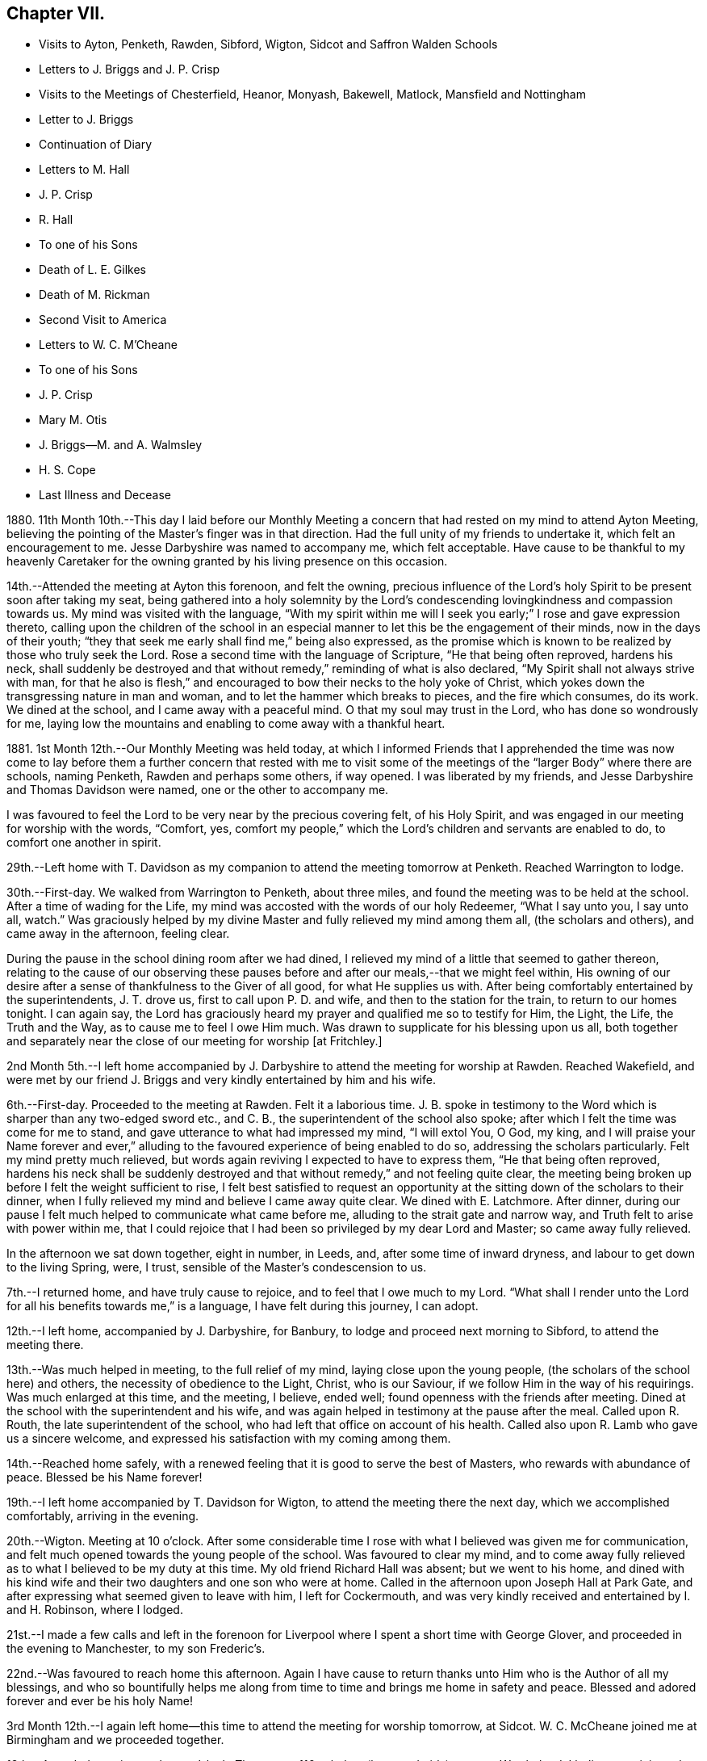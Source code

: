 == Chapter VII.

[.chapter-synopsis]
* Visits to Ayton, Penketh, Rawden, Sibford, Wigton, Sidcot and Saffron Walden Schools
* Letters to J. Briggs and J. P. Crisp
* Visits to the Meetings of Chesterfield, Heanor, Monyash, Bakewell, Matlock, Mansfield and Nottingham
* Letter to J. Briggs
* Continuation of Diary
* Letters to M. Hall
* J. P. Crisp
* R. Hall
* To one of his Sons
* Death of L. E. Gilkes
* Death of M. Rickman
* Second Visit to America
* Letters to W. C. M`'Cheane
* To one of his Sons
* J. P. Crisp
* Mary M+++.+++ Otis
* J. Briggs--M. and A. Walmsley
* H. S. Cope
* Last Illness and Decease

1880+++.+++ 11th Month 10th.--This day I laid before our Monthly Meeting
a concern that had rested on my mind to attend Ayton Meeting,
believing the pointing of the Master`'s finger was in that direction.
Had the full unity of my friends to undertake it, which felt an encouragement to me.
Jesse Darbyshire was named to accompany me, which felt acceptable.
Have cause to be thankful to my heavenly Caretaker for the
owning granted by his living presence on this occasion.

14th.--Attended the meeting at Ayton this forenoon, and felt the owning,
precious influence of the Lord`'s holy Spirit to be present soon after taking my seat,
being gathered into a holy solemnity by the Lord`'s condescending
lovingkindness and compassion towards us.
My mind was visited with the language,
"`With my spirit within me will I seek you early;`" I rose and gave expression thereto,
calling upon the children of the school in an especial
manner to let this be the engagement of their minds,
now in the days of their youth;
"`they that seek me early shall find me,`" being also expressed,
as the promise which is known to be realized by those who truly seek the Lord.
Rose a second time with the language of Scripture, "`He that being often reproved,
hardens his neck,
shall suddenly be destroyed and that without remedy,`" reminding of what is also declared,
"`My Spirit shall not always strive with man,
for that he also is flesh,`" and encouraged to bow their necks to the holy yoke of Christ,
which yokes down the transgressing nature in man and woman,
and to let the hammer which breaks to pieces, and the fire which consumes, do its work.
We dined at the school, and I came away with a peaceful mind.
O that my soul may trust in the Lord, who has done so wondrously for me,
laying low the mountains and enabling to come away with a thankful heart.

1881+++.+++ 1st Month 12th.--Our Monthly Meeting was held today,
at which I informed Friends that I apprehended the time was now come to
lay before them a further concern that rested with me to visit some of
the meetings of the "`larger Body`" where there are schools,
naming Penketh, Rawden and perhaps some others, if way opened.
I was liberated by my friends, and Jesse Darbyshire and Thomas Davidson were named,
one or the other to accompany me.

I was favoured to feel the Lord to be very near by the precious covering felt,
of his Holy Spirit, and was engaged in our meeting for worship with the words, "`Comfort,
yes, comfort my people,`" which the Lord`'s children and servants are enabled to do,
to comfort one another in spirit.

29th.--Left home with T. Davidson as my companion
to attend the meeting tomorrow at Penketh.
Reached Warrington to lodge.

30th.--First-day.
We walked from Warrington to Penketh, about three miles,
and found the meeting was to be held at the school.
After a time of wading for the Life,
my mind was accosted with the words of our holy Redeemer, "`What I say unto you,
I say unto all, watch.`"
Was graciously helped by my divine Master and fully relieved my mind among them all,
(the scholars and others), and came away in the afternoon, feeling clear.

During the pause in the school dining room after we had dined,
I relieved my mind of a little that seemed to gather thereon,
relating to the cause of our observing these pauses
before and after our meals,--that we might feel within,
His owning of our desire after a sense of thankfulness to the Giver of all good,
for what He supplies us with.
After being comfortably entertained by the superintendents, J. T. drove us,
first to call upon P. D. and wife, and then to the station for the train,
to return to our homes tonight.
I can again say,
the Lord has graciously heard my prayer and qualified me so to testify for Him,
the Light, the Life, the Truth and the Way, as to cause me to feel I owe Him much.
Was drawn to supplicate for his blessing upon us all,
both together and separately near the close of our meeting for worship +++[+++at Fritchley.]

2nd Month 5th.--I left home accompanied by J. Darbyshire
to attend the meeting for worship at Rawden.
Reached Wakefield,
and were met by our friend J. Briggs and very kindly entertained by him and his wife.

6th.--First-day.
Proceeded to the meeting at Rawden.
Felt it a laborious time.
J+++.+++ B. spoke in testimony to the Word which is sharper than any two-edged sword etc.,
and C. B., the superintendent of the school also spoke;
after which I felt the time was come for me to stand,
and gave utterance to what had impressed my mind, "`I will extol You, O God, my king,
and I will praise your Name forever and ever,`" alluding
to the favoured experience of being enabled to do so,
addressing the scholars particularly.
Felt my mind pretty much relieved,
but words again reviving I expected to have to express them,
"`He that being often reproved,
hardens his neck shall be suddenly destroyed and
that without remedy,`" and not feeling quite clear,
the meeting being broken up before I felt the weight sufficient to rise,
I felt best satisfied to request an opportunity at
the sitting down of the scholars to their dinner,
when I fully relieved my mind and believe I came away quite clear.
We dined with E. Latchmore.
After dinner, during our pause I felt much helped to communicate what came before me,
alluding to the strait gate and narrow way, and Truth felt to arise with power within me,
that I could rejoice that I had been so privileged by my dear Lord and Master;
so came away fully relieved.

In the afternoon we sat down together, eight in number, in Leeds, and,
after some time of inward dryness, and labour to get down to the living Spring, were,
I trust, sensible of the Master`'s condescension to us.

7th.--I returned home, and have truly cause to rejoice,
and to feel that I owe much to my Lord.
"`What shall I render unto the Lord for all his benefits towards me,`" is a language,
I have felt during this journey, I can adopt.

12th.--I left home, accompanied by J. Darbyshire, for Banbury,
to lodge and proceed next morning to Sibford, to attend the meeting there.

13th.--Was much helped in meeting, to the full relief of my mind,
laying close upon the young people, (the scholars of the school here) and others,
the necessity of obedience to the Light, Christ, who is our Saviour,
if we follow Him in the way of his requirings.
Was much enlarged at this time, and the meeting, I believe, ended well;
found openness with the friends after meeting.
Dined at the school with the superintendent and his wife,
and was again helped in testimony at the pause after the meal.
Called upon R. Routh, the late superintendent of the school,
who had left that office on account of his health.
Called also upon R. Lamb who gave us a sincere welcome,
and expressed his satisfaction with my coming among them.

14th.--Reached home safely,
with a renewed feeling that it is good to serve the best of Masters,
who rewards with abundance of peace.
Blessed be his Name forever!

19th.--I left home accompanied by T. Davidson for Wigton,
to attend the meeting there the next day, which we accomplished comfortably,
arriving in the evening.

20th.--Wigton.
Meeting at 10 o`'clock.
After some considerable time I rose with what I believed was given me for communication,
and felt much opened towards the young people of the school.
Was favoured to clear my mind,
and to come away fully relieved as to what I believed to be my duty at this time.
My old friend Richard Hall was absent; but we went to his home,
and dined with his kind wife and their two daughters and one son who were at home.
Called in the afternoon upon Joseph Hall at Park Gate,
and after expressing what seemed given to leave with him, I left for Cockermouth,
and was very kindly received and entertained by I. and H. Robinson, where I lodged.

21st.--I made a few calls and left in the forenoon for Liverpool
where I spent a short time with George Glover,
and proceeded in the evening to Manchester, to my son Frederic`'s.

22nd.--Was favoured to reach home this afternoon.
Again I have cause to return thanks unto Him who is the Author of all my blessings,
and who so bountifully helps me along from time to
time and brings me home in safety and peace.
Blessed and adored forever and ever be his holy Name!

3rd Month 12th.--I again left home--this time to attend the meeting for worship tomorrow,
at Sidcot.
W+++.+++ C. McCheane joined me at Birmingham and we proceeded together.

13th.--Attended meeting at eleven o`'clock.
There were 116 scholars (boys and girls) present.
Was helped, I believe to minister that which afforded relief to my mind, and,
after dining at the school,
came away in the afternoon and reached King`'s Heath at night.

14th.--Arrived at home, thankful, I trust, for the repeated lovingkindness of Him,
whom to serve is joy and peace.

19th.--Accompanied by my son-in-law George Smith, I left home for Saffron Walden, where,
in their meeting next day,
strength and ability were renewed to testify for the Truth to the relief of my mind.
Met with an open reception from some here; we dined at the school.
My visits to the public schools here concluded.

20th.--I proceeded to London for the Continent on business.

30th.--Leaving Osnabruck this forenoon I can again lift up my Ebenezer and say,
"`Hitherto the Lord has helped me.`"
It is good to trust in my Lord and Saviour, who is the helper of his children.

31st.--While pursuing my business, the words arose in my mind with understanding,
Verily there is a God in the earth.
Surely He answers prayer, and is with the sons of men, I can say, condescending to them.

4th Month 1st--Bless the Lord O my soul, and forever put your trust in Him,
for He does wonderfully for you.
He makes a way through the darkness.

[.embedded-content-document.letter]
--

[.letter-heading]
To James Briggs.

[.signed-section-context-open]
Fritchley, 28th of 5th Month, 1881.

[.salutation]
My Dear Friend,

It did my heart good, I think I may say, to read your letter lately received,
and I felt a response arise within me, but have been from home for a short time;
and now I feel unwilling not to send you a little contribution,
such as my heart dictates, and I trust that living Principle in the heart,
which visits there in all of us,
and brings forth something like the raising up from the dead,
in those that cherish and follow its dictates.
O! my dear brother, this is what is needed--can we not say, in all of us?
the more frequent raising into the newness and freshness of Life,
that we may answer the end for which we have been created.
That which is raised is not to die of itself, but the Life which quickens is there,
and we do well, each one of us, when we feel it not, to be passive,
lie still and wait for the fresh putting forth--which does come, which ever has come,
and ever will come to such as wait for it;
and it is a favour indeed to know that our dependence is solely upon Him,
who is everywhere, though we know it not,
nor at all times can feel that He is present with us.

Well, dear friend, it is encouraging to know how you have felt lately.
Put on strength, I would say, in the Name of the Lord.
You know not how much, if you are faithful to the fresh discoveries of Truth,
you may have to do for Him, as his instrument, in the hearts to be gathered;
we have to watch and mind the openings, and if these be to tread upon fresh ground,
let us not in any wise turn therefrom,
while obeying the injunction to take your shoes from off your feet,
not standing in your own will in anything which takes from,
or lessens the dignity of true holiness,
or of Him whose commands are all of them to be obeyed
to the acknowledging of the Truth everywhere,
and in all, through obedience to the Word in ourselves.
Perhaps I may now conclude;--my pen has moved quickly
under a precious feeling which has prompted,
and I believe I can truly say, led the way.
With much love and in a feeling of good unity with you,

[.signed-section-closing]
I remain your friend,

[.signed-section-signature]
John G. Sargent.

--

[.embedded-content-document.letter]
--

[.letter-heading]
To Jane P. Crisp.

[.signed-section-context-open]
Fritchley, 4th of 6th Month, 1881.

[.salutation]
My Dear Friend,

In a little drawing, I believe, of that love which springs from the Fountain of love,
I put pen to paper to say as much,
as that I do desire your encouragement in the way that is cast up before you.
I want to tell you how it will encourage our hearts
to know you are strengthened in your inner man,
to hold up the standard which it does seem is given you in your solitary place (comparatively),
and that you can testify where you are,
that blessed are those that sow beside all waters.
May this be your case, rightly allotted you,
even in your quiet habitation where the altar may be raised to the glory of God,
and where He may be exalted, and some be raised up, to proclaim his everlasting praise.

I do not want to urge you to anything that the Lord does not call for,
or command by his blessing;
and has not his blessing rested upon some of his
children and called and chosen ones there?
Has He not exalted the horn, and caused the oil to flow,
and a song of praise to arise from the heart?
Did we not feel his goodness, not as the morning dew only,
but as established and never to pass away! though there may be seasons,
and there are such when He so orders, when his goodness seems hid from us;
but He endures and his Name is a strong tower, whereinto the righteous runs and is safe.

It feels to me that in whatever position we may be, in the Divine will,
while bearing testimony for Him in submission to his will,
that we are to stand ready to his call, to go forth when He calls,
hearkening unto the voice of his Word; and in looking at your position,
I cannot see you any more restrained,
when his living Word sounds within you or you hear the command to go forth where you are,
than hitherto, more than this, that you would feel after it,
rather than as a matter of course thing show yourself among those who differ from you;
but you know in whom you have believed, and may your mountain stand strong.
With our united dear love, in that which draws the living closer and closer together,

[.signed-section-closing]
I remain your affectionate friend,

[.signed-section-signature]
J+++.+++ G. S.

--

In pursuance of the draft of love I felt constraining me,
I laid before our Monthly Meeting, held at Belper, on the 8th of Sixth Month,
a feeling of duty to attend the meetings comprising Chesterfield
Monthly Meeting of the "`larger body,`" and,
on the 12th of this month attended (accompanied by my dear wife who was
liberated by the Monthly Meeting to go with me) Matlock meeting,
which felt to be an exercising time,
but one that proved afterwards to be instructive to myself.
I was helped to deliver that which I believed was given me to speak among them,
and in this respect felt peaceful and relieved.

6th Month 19th.--Accompanied by my dear wife I attended Heanor meeting,
where help was renewedly extended to hand forth what felt
to be the counsel of my gracious Helper and Putter-forth.

26th.--We attended Chesterfield meeting and I had a very open time among them.

7th Month 3rd.--We attended the meetings at Monyash and Bakewell.
Both felt relieving meetings,
though the first was attended with what felt hard to nature
to have to do,--to keep our seats while one kneeled,
whom we could not own as a Friend; felt peaceful in so doing.

10th.--Went with my dear wife to Mansfield, and attended the morning meeting there.
Went in heaviness,
but returned with rejoicing that I had been enabled
to deliver what felt to arise for them.
I believed it to be an arousing testimony and call to them,
that they might not be living in a profession merely, nor only saying "`Lord,
Lord,`" but that they might come to Him truly;
a comparison therewith having arisen in my mind,
as that of attending a meeting once or twice on a First-day,
and once in the middle of the week,
without being at other times subject to the power of Truth, in thought, word, and deed,
though I believe not so expressed as to every word.
Reached home in the afternoon.

At our own meeting in the evening we were favoured
together with the ownings of Israel`'s Shepherd.
Felt helped to encourage to that which comforts the soul and rejoices the heart of man,
with the language also, "`Comfort, yes, comfort my people;`" demonstrating that,
to comfort one another,
it must be with the comfort with which we are ourselves
comforted,--that we must know this comforting within,
which springs from obedience in the Life,
to be enabled to comfort the Lord`'s children or people.

17th.--We attended the meeting at Nottingham, and I was helped therein,
so that I was again enabled to set my seal to the truth that the
Lord helps those that have no ability of their own to do anything
whereby his Name is extolled in them or by them;
but blessed be his power, which is enough for all occasions.
It feels to me I have proved this,
and the desire is raised in me that I may not forget
his benefits which are so often extended to me,
a little one, entirely dependent upon the Lord.
We were favoured to reach our home peacefully in the evening,
and now concluded such engagements as I apprehended, were,
in the drawings of Gospel love, laid upon me.

19th.--I left home on my Continental journey.

24th.--First-day.
Lille.
Sat down for worship in my bedroom at the hotel here.
Instruction has, today, been sealed upon my mind in the Life.
Shewen`'s Meditations, of which I read a little this morning, were productive of good,
and strengthening to me, confirming in the Truth,
in some things referred to in the part "`Concerning Christian Worship,`" also,
in that "`On Thoughts and Imaginations.`"

8th Month 4th.--Returned home, feeling thankful I trust,
for my heavenly Father`'s care over me as one of his poor little ones,
needing his watchful care: with Him surely we are rich, every one of us.

[.embedded-content-document.letter]
--

[.letter-heading]
To James Briggs.

[.signed-section-context-open]
Fritchley, 12th of 8th Month, 1881.

[.salutation]
My Dear Friend,

Your letter brought us into fresh sympathy with you; but tribulation, we are to believe,
works patience; patience, experience; and experience, hope.
Is not this a soother in difficulties?
But I look upon what has happened to you as all one
with what the saints (may I not say) have to suffer,
and I have believed this very thing, the effect of your testimony,
or the testimony given you to bear that day,
is calculated further to show you the fallacy in believing (for any who
do so believe) that these workers will come into the true patience,
and work His works only;
but something of their own (if they be workers for
Him at all) they will mix up therewith.

We had to believe,
and to find that they would not receive our testimony before we came out from them;
and they will not receive yours.
Is it not like beating the air to contend with them?
then perhaps the present will suffice to show you where you are, and where they are,
and that there is a distinct line between you.
One thing I will in freedom tell you.
It does not seem to me that a meeting for worship is the place to answer again.
But if the Master gives us anything for the people, to lay it down and leave it there,
though I am quite willing to acknowledge this may sometimes seem hard to do:
the words have sometimes been with me "`Let the potsherds
strive with the potsherds of the earth.`"
I hope you may now be able to leave them with a peaceful mind.
I have been from home lately, but was back before our Monthly Meeting.
We may acknowledge to help received, the favour among many favours continued,
of being owned together by Him, whom to know, and in whom to believe, is Life eternal.

[.signed-section-closing]
I remain your friend affectionately,

[.signed-section-signature]
John G. Sargent.

--

23rd.--In the evening, during our sitting together,
I felt constrained to break the silence by giving utterance to the words,
"`Make straight paths to your feet,`" saying,
how can this be better done than by the prayer being raised,
"`Lead me in a plain path because of my enemies;`" with some addition.

24th.--Opened for our reading after breakfast at the 26th and 27th Psalms, which I read,
the words quoted last evening, "`Lead me in a plain path`" etc.,
coming thus again before us.
Is there not cause to admire, and for thankfulness, for "`line upon line,
precept upon precept,
here a little and there a little`" being brought before us in merciful condescension,
for our help and encouragement on our way?

28th.--This day have been much favoured in both meetings,
after having felt silence my place in a few of our late meetings.
Is Israel a wandering sheep?
are the words which opened upon my mind in our forenoon meeting,
the view being given me of a wandering from the valley to the barren mountain, where,
finding no pasture, there is self-feeding and self-exaltation,
having departed from the green pastures of Life; such, finding they lack something,
set about to feed themselves with what the nature of man finds,
and so they become exalted therein,
the enemy transforming himself into the appearance of an angel of Light,
and thus deceiving them,
their minds being filled with that which is of the chaff-like
nature of the natural man and not the spiritual food.

In the evening, under a solemn feeling of the covering of good,
was constrained to bend the knee,
and to supplicate for all the children and people of God,
that they might be drawn nearer and nearer to our heavenly Father,
not from any merits of our own, for we have none,
but through and by our Lord and Saviour, Jesus Christ.

10th Month 9th.--This morning in meeting, the opening on my mind was instructive,
"`Whom the Lord loves, He chastens,
and scourges every son whom He receives;`" "`his rod and his staff they comfort me.`"
In all his afflictive dispensations can we say this, with one of old,
his rod which chastens, and his staff which upholds in affliction and distress;
and further, it was opened to my understanding, and also expressed, "`I have been young,
but now am old, yet have I not seen the righteous forsaken,
nor his seed begging bread`"--how true this is! "`A
good tree cannot bring forth evil fruit,
nor a corrupt tree,
good fruit;`" so the seed of the righteous brings forth that which is righteous,
(spiritually, not merely or always in an outward or natural sense,
as conveyed to my mind) this signifying the begotten of the Lord in the seed
or through the seed sown by Him in the heart,--children raised up unto the Lord,
even by those to whom the glad tidings are committed and
by whom promulgated,--spiritual children begotten unto God,
through Christ Jesus our Lord.
Not all was expressed, but the substance in part or in the whole conveyed.

10th.--Our friend L. E. Gilkes continues very ill,
and the doctor gives no expectation of her recovery; she seems to be in a very quiet,
comfortable state of mind.

On the 12th of this month was held our Monthly Meeting,
and the following day our General Meeting; both of them, I feel I can say,
were favoured seasons,
and help was vouchsafed to testify to the goodness and mercy of God towards us.
In the Monthly Meeting I felt constrained to supplicate for us all,
those present and absent,
and in an especial manner for our friend in her afflicted state of body,
that she and we might be enabled to say, "`Your will be done,`" on her account.
We had a good attendance on both days.
Several communications in the ministry went forth,
I trust to the help and encouragement of those assembled.
I felt much helped in the power of Truth to minister, and my prayer was,
I fully believed, answered, that I might be so favoured,
and if according to the Divine will,
that I might be instrumental to the help of some in handing forth what He,
the Head of the Church, might see fitting for this end.

[.embedded-content-document.letter]
--

[.letter-heading]
To Mary Hall.

[.signed-section-context-open]
Fritchley, 19th of 10th Month, 1881.

[.salutation]
My Dear Friend,

The information received this morning of the departure
of one whom I have loved and honoured in the Truth,
was affecting to me and my wife,
and we do closely sympathize with you and those nearly allied, in your loss;
but we do believe the change is his everlasting gain;
inasmuch as there is no more alloy to those who die in the Lord, no more pain,
but all is joy; tribulation has ceased to such,
and the blessed promises so full and complete, to such as walk in the Spirit,
are realized.
O! this is a blessed state, and worth striving for, while time is allotted to us here,
and this is the only time we have!
I have felt the importance of this much of late;
and did not expect my dear friend and brother would have been called away first,
but the time is wisely hid from us, therefore the language is more imperative upon us,
"`You also be ready.`"
My thoughts have been much on what is appointed to take place tomorrow;
and I have endeavoured to know what would be best for me to do
as to undertaking the journey to be with you on the solemn occasion.
I am not feeling well, and have concluded not to undertake it,
but though absent outwardly,
I trust there will be that nearness in spirit which distance cannot separate.

With dear love to you and yours, I am

[.signed-section-closing]
Your affectionate friend,

[.signed-section-signature]
J+++.+++ G. Sargent.

--

[.embedded-content-document.letter]
--

[.letter-heading]
To J. P. C.

[.signed-section-context-open]
Fritchley, 29th of 10th Month, 1881.

[.salutation]
My Dear Friend,

We have had a letter from +++_______+++,
so that the way is opened by himself for communication, which will have attention.
I trust not to be behind-hand, should it feel to devolve upon me to write,
or should the way present for it by the drawings of Christian love.
It may be I lack stirring up sometimes.
Those that are made use of in the Master`'s hand to communicate of that which is good,
are favoured, but our favours are forgotten sometimes; are they not?
this I write in allusion to what may be my own case.
It does feel as if there is a precious work going forward in the Divine will;
and that we may each one live to His honour and praise in the earth,
has to be renewedly the desire of our hearts.
But what havoc the tempter of mankind does make if
we follow the inclinations of our own hearts,
The young and inexperienced in the Lord`'s ways have to know this;
and many times before they have learned true Wisdom, these,
(and older ones too) have to be deeply humbled,
as a necessary part of their education in our blessed Master`'s school.

[.signed-section-closing]
I remain affectionately, your friend,

[.signed-section-signature]
J+++.+++ G. Sargent.

--

11th Month 15th.--I left home +++[+++on business]
for France and Belgium, and perhaps Germany,
but the latter depending partly upon my strength or state of health.

20th.--Gand.
Feeling very weakly in body.
The language seemed to be extended to me, "`You shall spread forth your sails again.`"
This seemed to hold out to me the expectation, that He who has been my Helper,
will be pleased to renew my bodily powers and will enable
yet to praise Him again in the way of his service;
at the same time, it has felt to me, I could utter the prayer, Do with me what You will;
not my will, but yours be done.

Spent the day (First-day) quietly, in my room chiefly, at the hotel,
and have much to be truly thankful for.
Had my sitting for waiting upon the Lord, and, I trust,
was enabled to worship Him in spirit and in truth.
I dined yesterday with one of my customers, and his wife and two of his family:
opportunity was given to explain the ground or reason of
Friends`' deviating from the world`'s ways and customs,
in what is so peculiar and strange to those, who, are either not called,
or are disobedient to the measure of grace bestowed
for their help and deliverance from all that is evil.
My explanations were well received and we parted very friendly.

12th Month 2nd.--I returned home, thankful, I trust really so, for the favour.
I may say, "`I was brought low,
and He helped me,`" and the language was heard in my inward ear,
"`You shall again tune your harp to my praise.`"
How precious it is to feel the divine regard extended at any time,
and how comforting in our low seasons!
Through favour I am enabled to trust in my Beloved,
and to look with joy to a glorious inheritance when it shall
please my Maker to take me away from this earth,
to leave the fleshly tabernacle behind,
to glorify Him in that body which it shall please Him to give me, yes,
to sing everlasting praises to his Name, who has done so much for me.

[.embedded-content-document.letter]
--

[.letter-heading]
To Rachel Hall.

[.signed-section-context-open]
Fritchley, 21st of 12th Month, 1881.

[.salutation]
My Dear Friend,

A few lines perhaps should have been penned sooner,
acknowledging the receipt of yours giving an account of your dear
father`'s illness and dismissal from his earthly tenement.
Well, it does feel cause for gratitude to have a sense
of the goodness and mercy of God in Christ Jesus,
the gathering home from worldly cares, or troubles of any kind,
with which we are compassed;
and I can rejoice in the belief that this is his
(the dear departed one`'s) blessed experience;
and does not the reality make us also look forward
to the glorious entering upon such a change,
through the same unmerited mercy?
(all of free grace, all undeserved), if so be we are each one striving,
through redeeming love,
to fulfill our allotted portion of duty to so beneficent a Creator,
by hearkening to the voice of his Word within us, and being faithful thereto.

This, your dear father, I can fully believe, was concerned to do,
and I felt him very near to my spirit in the best sense;
though some difference as to our outward walk (I mean as to the Society
we were brought up in) led to our being more separated perhaps,
than we should otherwise have been,
but the dear Master looks for faithfulness to his leadings and requirements,
and dedication to Him in all He requires, so that we have to have a care not to rest in,
or be absorbed in a looking out and enquiry of "`What shall this man do?`"
but mind our own business, and do, and finish, the work He gives each one to do;
then are we truly blessed in Him, and the blessing from Him will be ours forevermore.
So trust, my dear friend, in Him; do what He requires of you, and gives you to do,
and you will be blessed, yes,
every one is blessed that fears the Lord and watches in his fear.
Let each one press after the attainment of that crown which is at the end of the race,
by doing faithfully, while we can do it, that which our Lord and Master gives us to do.
I trust your dear mother bears up under her loss, and that you too, all of the family,
will prove that the taking away of an earthly parent will
increase your confiding trust in our Heavenly One.
With dear love, I now conclude, and remain a sincere friend to you and yours,

[.signed-section-signature]
John G. Sargent.

--

[.embedded-content-document.letter]
--

[.letter-heading]
To One of His Sons.

[.signed-section-context-open]
Fritchley, 22nd of 12th Month, 1881.

[.salutation]
My Dear +++_______+++,

I often feel languid; perhaps later you may have an improved account; while nevertheless,
I feel how uncertain all is here,--a little longer and we are some of us gathered here;
and it is one of the greatest of favours to feel
a confiding hope and trust for the future,
the change that is to come.
O! this is worth living for, if anything is so.
And to know a being guided by the pillar of a cloud by day
and of fire by night (the sure Guide) is necessary for us,
if we would live godly and righteously, in Christ Jesus our only Saviour,
for we cannot save ourselves only by Him, minding his holy law in our hearts,
that which condemns for evil (in a thought even);
and gives peace when we obey its righteous dictates, saying, in effect,
"`This is the way, walk in it.`"

I want you, my dear son, to set your foot on solid ground;
this ground of obedience to Truth in the heart;
without we do so we are not living to God, but to and for ourselves,
which comes short of the blessed inheritance, which stands in the holy will of God,
our great and good and merciful, as well as compassionate Redeemer,--ours,
if we are redeemed from evil, the evil of the world.
All that is not according to his will is evil,
therefore the need to know his will and do it.
Do my dear +++_______+++, turn your thoughts and your eyes to the holy land,
that which is higher than all sublunary things, higher in the very best sense;
in comparison of which, earthly things, earthly--mindedness,
is grovelling in things of nought.

You may see I want to draw your thoughts from earth to heaven,
the true resting place of the righteous,
but not of the unrighteous or those who do not think upon God;
"`God is not in all their thoughts.`"
This my dear +++_______+++, is a forlorn condition to be in for any, whomsoever and wheresoever.
But I do trust better things of you than this,
and that you do sometimes yield your thoughts to heavenly impressions.
Do you look into Shewen`'s Meditations, that I gave you?
there is real, substantial good shown and pointed out to the reader, therein.
All may not be understood at once, but good is there,
and I hope you will open it sometimes and read.
I carried it in my pocket when I was a young man,
and riding or walking to or from my business when living in Paris,
and it was blessed to me.

Do likewise, and may the God of all comfort, who comforted my inner man,
open to your understanding some of the heavenly treasures, and comfort you also.
Your reading this valuable little book in small portions at a time,
need not hinder your reading regularly your Bible.
This do regularly, even ever so little at a time, for there is a blessing in it;
and God accepts our works, if we are devoted to that which is right, even His will.
We may not derive sensible benefit, or instruction even, each time,
but the blessing is in it, if heart and mind is given up to the Lord.
The Scriptures teach us to be humble, and whatsoever we do,
to do all to the glory of God; if this be the case,
how much may be seen that proceeds from the human heart when not seeking his glory,
which is contrariwise, against the glory of Him who has a right to demand of us our time,
that it should not be spent in vanity;
this life is vain unless we choose God for our portion here below.

[.signed-section-closing]
With dear love, your affectionate father,

[.signed-section-signature]
J+++.+++ G. Sargent.

--

22nd.--Feeling low in body as to the strength of the natural man,
but the Lord`'s mercies and the over-shadowing wing of divine love is extended over me,
so I have indeed cause to rejoice and bless and praise
that Power which is over every other power,
and does all things well.

My aunt Jane Sargent this day attains her 93rd year.
Have felt helped in sitting by her side, to speak of His goodness and mercy,
and to express what opened to my understanding,--that it
is best not to limit time to ourselves because of age,
inasmuch as the Lord can take away, or lengthen life, to the aged as well as the younger,
and that we may leave all in his hands who does well.
In thus leaving events unknown to ourselves, with Him, we give Him his due,
to order for us, and so we acknowledge Him in this his prerogative for life or death,
as it shall please Him.

25th.--This morning at about twenty minutes to nine o`'clock
our dear friend Louisa E. Gilkes departed this life.
She passed quietly away after a long, gradual weakening of the poor body,
in the 67th year of her age.

On the 29th her remains were interred at Bakewell after a solemn,
owning time in our meeting, where the remains were taken in.
We were preciously favoured with the owning presence of Him,
who has promised "`where two or three are gathered in my Name,
there am I in the midst of them;`" this was in great condescension verified,
and I had to testify thereto,
giving expression that it had been felt that the
gathering arm of Israel`'s Shepherd was round about.
O! what a sweet evidence to me it felt that the Lord had accepted her,
and that her spirit was with the glorified ones;
a token also that He will receive us when our time comes to quit these mortal tabernacles.
What condescending love so to manifest Himself to us,--our
ever-living Lord and Saviour and blessed Redeemer!
A large company, for a country meeting, were assembled,
and several testimonies were borne in meeting.
At the grave I felt constrained to say, "`O death, where is your sting?
O grave, where is your victory?`"
the victory is gained through our Lord and Saviour, Jesus Christ.
There was no other utterance at the grave;
and the remains were lowered into their final resting-place.
Soon after, the company dispersed.

1882+++.+++ 1st Month 4th.--At our meeting today,
it felt required of me to give expression to what, at the latter part of our sitting,
arose in my mind, namely, the thermometer tells of heat,
but it does not communicate or give it,--a very just
comparison with the merely nominal professor,
who can speak of that which has been, is, and may be,
but "`the Lord on high is mightier than the noise
of many waters,`" encouraging to trust in Him,
and that He will give you the desire of your heart.
Dear M. Rickman was with us and stood pretty directly after, in testimony,
as I understood in unison therewith.

2nd Month 14th.--This morning,
our beloved friend Matilda Rickman departed this life after a short illness,
having been confined to bed only three days; her end was peace,
and a comfortable remembrance of her is left behind.

The interment took place at Bakewell;
we had a well attended meeting by our friends and some of M. R.`'s relatives present.
We were favoured therein,
the gracious Lord and Master solemnizing the occasion with his presence,
so that heartfelt praises did, I believe,
ascend unto Him who is the God of our salvation.
I had to bear testimony that it is "`not by works of righteousness which we have done,
but by his mercy He saves us,
through the washing of regeneration and the renewing of the Holy Spirit.`"
Was enabled to stand in a feeling of the power of the Lord, my gracious Lord and Master,
and to fully relieve my mind after a second time of rising.
The remains of our departed friend, which were brought into the meetinghouse,
were afterwards carried to the grave, and soon lowered to their final resting-place.

3rd Month 23rd.--Was at Belper meeting.
The language was revived in me and by me, "`When I was a child, I spoke as a child,
I thought as a child, but when I became a man, I put away childish things.`"
The opening was, that, as in the natural, so in the spiritual,
there is a growth from childhood to man`'s state, and that when a child,
milk is used and meat when of more mature age;
that faithfulness must be abode in at all times, that our gracious Lord and Master,
(our Master if we be his servants) may be pleased to lead us up higher;
that obedience must keep pace with knowledge,
and so we make advances in the kingdom of grace; we must keep our ranks, each one of us,
the place allotted to us individually; for, as to the soldier of this world,
if he fall back, or is not obedient to orders, it is death to him, so, spiritually,
if we are not faithful to our great Captain who goes before, it may be death to us,
as regards the spiritual life bestowed upon us.
Encouraged all assembled to be faithful, I with you, and you with me,
whatever our individual callings may be, that the blessed reward may be ours.
I felt relieved when I sat down,
but a weight came over me which I felt to be a requiring
to cast off by supplicating our heavenly Father on our behalf,
for help and strength to do his will.
A preacher from some other congregation (Primitive Methodist I believe) sat with us;
he was unknown to me.

30th.--Was at Belper meeting.
Had a few words to drop among us, "`He that loves father or mother more than Me,
is not worthy of Me: he that loves son or daughter more than Me, is not worthy of Me.`"

[.embedded-content-document.letter]
--

[.letter-heading]
To James Briggs.

[.signed-section-context-open]
Fritchley, 31st of 3rd Month, 1882.

[.salutation]
My Dear Friend,

Our love one for another must not always be measured by frequency of correspondence,
or I should, I think, be found deficient.
I have thought of you from time to time, with, I trust,
thankfulness for your customary energy and desire to be faithful in Truth`'s cause;
and I doubt not you have from season to season to rejoice in a goodly measure
of experience that it is good to be employed by our blessed Lord and Master.

I do desire your encouragement and my own preservation, and that of others,
with a hope that we shall each one know our armour kept clean and bright
to the honour of Him who so graciously permits us to be his servants.
Let us praise Him in the heights and in the depths;
in the former we shall do so if we be humble enough,
and in the latter by keeping very close to the good Shepherd who cares for his sheep,
and goes before them when He puts them forth to war in his great and glorious Name.
Let us then be faithful stewards of the gifts He has bestowed upon us,
and mind our heavenly calling, for it is a heavenly, or holy one,
even to do His will at all times, which is living to his praise.

[.signed-section-closing]
With our united dear love, I am your friend,

[.signed-section-signature]
John G. Sargent.

--

4th Month 1st.--In the night, on waking, I was favoured with the words upon my mind,
I will fill your mouth with good things:
your youth shall be renewed as the eagle`'s. What a favour to be thus condescended to,
and especially in my weakly state of health just now!
As I write, the words arise, "`Surely He crowns the year with his goodness,
and his paths drop fatness!`"

18th.--Self and wife went to King`'s Heath to stay over the meeting there tomorrow,
which was a relieving time in dropping therein what
I believed given for our little company.

19th.--Left in the afternoon for Knight Thorpe to
attend the little meeting there the next day.
We were favoured together,
and felt much relieved in mind after delivering what
felt to be the commission on the occasion,
particularly to the dear children.
In the evening we were favoured to reach home with peaceful minds,
and with the feeling of how much we owe to our heavenly Helper.

At our Monthly Meeting in Fourth Month I was liberated by Friends, having their unity,
to pay a visit in the drawings of Gospel love,
to the smaller bodies of Friends in America, as way may open,
and other professing Friends and their meetings, if drawn thereto.
My dear wife was also liberated with the unity of the meeting to accompany me,
and it was directed that a minute should be prepared for our next meeting.

5th Month 3rd.--At our Monthly Meeting held at Leeds
the minute was brought in and signed by the clerk,
and the General Meeting held the following day, also signified its approval,
the clerk signing its minute.
It was a favoured time, strength being given for the day,
so that we can abundantly testify to the fulfilment of the gracious promise,
"`As your day, so shall your strength be.`"

13th.--Took leave of my dear home circle, and accompanied by my wife,
left for Liverpool this morning,
our sons P. and A. going with us to see us off by the steamship for New York.
It is cause for thankfulness that a peaceful quiet is the clothing of our minds,
and we trust our Heavenly Father is not only leading us forth,
but that He will graciously own us all through this
journey--desiring to do his will in all things.

[.embedded-content-document.letter]
--

[.signed-section-context-open]
On board the Alaska, Nearing Queenstown, 14th of 5th Month, 1882.

[.salutation]
Beloved Friends, W. And C. McCheane,

Having a little time,
I thought of you with the inclination to send you a few lines letting
you know we have been favoured to arrive so far on our way after
a quiet night and not feeling much the motion of the vessel.
We have it seems, above seventy saloon passengers and may take more in at Queenstown.
It is a favour to feel peaceful and quiet, though without any great aboundings.
This is, perhaps, and I am willing to believe so, a safe allotment.
Our Divine Master and Lord will be sought unto by all, wheresoever and whosoever,
and if we were not empty sometimes,
as to a sense of the gracious outpouring of His Spirit upon us, we might be careless,
and not mindful to labour for that bread, which, as the manna of the Israelites formerly,
had to be gathered fresh every day.
Think of us, dear friends;
may we keep close to the Master who does cause to lie down in green pastures,
and leads beside still waters, which enables to testify,
that the Lord is good and does not forsake His children.

[.signed-section-closing]
Farewell, with our united dear love,

[.signed-section-closing]
Your affectionate friend,

[.signed-section-signature]
John G. Sargent.

--

14th.--After a quiet night, we arrived off Queenstown.

15th.--Had some comfortable conversation, in the openings of Truth I believe,
with two of our fellow-passengers,
in which I felt Truth to arise and help me to testify on its behalf;
for all to be faithful to what is made manifest within,--true to their profession,
as being the way to have the spiritual eye opened to see what further is required of us,
that so there may be no standing still, which leads to going backward instead of forward.

17th.--My dear C. and self sat down awhile this morning; we had a quiet retreat,
sheltered by one of the slung boats.

18th.--Again we can acknowledge that the Lord is good,
and that his favour is round about us as a shield;
his preservation is witnessed by sea and by land.
Thoughts turn to dear ones left behind, and also to some we are going on our way to meet,
if the Lord will.
Icebergs have been seen today in the distance,
the weather feeling as cold as in winter on a dry frosty day.
What cause for thankfulness, that we are getting along safely.

19th.--No aboundings, but trust I can say, I do trust in my Saviour.

20th.--Have felt comfort in reading from the memoir of Elizabeth Collins.
My heart is made glad in a sense that the Shepherd of Israel is watching over us;
forever blessed be his holy Name, who has done and is doing so much for us.
He cares for his sheep, most truly; not one of them, I feel I can acknowledge,
even the very least of them, is forgotten by Him, and may we not say these are,
if any difference, the most watched over;
He takes them in his holy arms and carries them.
O! that we may acknowledge this with humble gratitude, more and more.

21st.--It has felt to be an instructive season this morning with some of our fellow-passengers,
when matter has flowed freely, utterance being given, unexpectedly to myself,
and our gracious Lord and Master praised, I do believe, thereby,
to the relief of my mind, and the comfort and encouragement I trust, of others.
We arrived at the dock, New York, in the afternoon of today,
and to our great comfort and feelings of thankfulness to Him who has so cared for us,
we perceived our dear,
kind friends Mahlon S. and Phebe A. Kirkbride were waiting our arrival,
having come that morning from Bristol to meet us.
Surely we can say our heavenly Pilot brings us to
our desired haven and cares for us when there.

We proceeded to Jersey City to take train for Aurora, State of New York,
from there to proceed to our dear friend Mary M. Otis`'.
At Aurora we were met by our kind friend W. C. Meader.
M+++.+++ S. Kirkbride, who accompanied us on our way, went with us to M. M. Otis`',
where we met with a true welcome.
In the evening we had a sitting with the family, when I believe, I can truly say,
the dear Lord and Master owned us together,
and counsel was given and handed forth to the relief of my mind.

23rd.--Today we proceeded across Cayuga lake to Elizabeth Mekeels`', at Ulysses,
where we met with a cordial welcome.
In the evening had an opportunity with the family, two young men,
brothers to E. M. living with her.
The language was revived and expressed, "`Not every one that says Lord, Lord,
shall enter the kingdom of heaven,
but he that does the will of my Father which is in
heaven,`" addressing the young men particularly.

24th.--Meeting day here; a comfortable neat little meetinghouse.
Perhaps thirty Friends present this morning.
Was enlarged in testimony to the relief of my mind.
We visited the families, nine in number altogether; may say I felt helped through,
and had peace.

27th.--Met +++[+++at Poplar Ridge]
in a Select Meeting capacity.

28th.--First-day.
A large gathering of Friends and others met twice today.

29th.--The Yearly Meeting (at large) commenced.
Had two sittings.

30th.--Met in the afternoon.

31st.--The Select Meeting again met.
Had close words to utter in the openings of Truth.
"`Hew Agag to pieces,`" were the words given me and left among us.

A meeting for worship followed this forenoon and thus closed the Yearly Meeting.
It has felt to be a time in which we have been condescended to, and owned together.

6th Month 2nd.--After visiting the families on this side,
we left our dear and kind friend M. M. O. for Bristol, accompanied by M. S. Kirkbride,
to his house.

4th.--Attended meeting here; it felt to be a laborious time, but strength being given,
I rose and delivered what felt to me to be a close communication.

7th.--General Meeting at Fallsington concluded today, having attended all its sittings.
Was enabled to relieve my mind in what felt to be the requirings of Truth,
and peace was my portion.
Have felt it to be good to attend to the little pointings of Truth out of meeting,
among Friends in their houses, as well as in meetings.

Attended New England Annual Meeting held at Newport, Rhode Island.
Went to Lydia A. Gould`'s with Peleg Mitchel and wife.
This Annual Meeting concluded on the 14th with a meeting for worship.

14th.--We left Newport for Centreville.
Went to the house of Paulina Foster, where we lodged.

15th.--We left P. F.`'s, accompanied by her, for Providence, to call upon Apphia Chase;
had a sitting with this dear, aged friend.
From there we went to Lynn, Rowland Hazard meeting us at Providence to go forward with us.
We went to William Oliver`'s.

16th.--Called on Nathan Page, and returned to W. O.`'s to lodge;
had a favoured opportunity with the family before rising from the breakfast table.

17th.--Left Lynn for Vermont,
meeting with Persis E. Hallock and Susan C. Gorham by the way.

18th.--Attended meeting at Lincoln, Vermont.
Was helped therein to the relief of my mind, both companies meeting together.

19th.--To Cleora Page`'s and Daniel Gove`'s. Had an opportunity,
P+++.+++ E. Hallock and S. C. Gorham being with us,
also the widow Varney and others,--it having been felt well
to invite some Friends of the two companies together,
with a view to their uniting in their meetings; this we trust will be effected,
though there seems to be a little that hinders,
to be removed in the minds of one or more,
but harmony and love was felt to be the covering of the spirits of all, I believe.

20th.--To David Knowles, whose wife is daughter of the late Joseph Hoag.

21st.--Proceeded to Pickering in Canada, to attend the Yearly Meeting there.
Arrived at Joseph Dale`'s in the forenoon, where we took up our abode for the time.

22nd.--The Select Meeting was held, which we attended.
The Yearly Meeting closed on the 27th, and on the 28th we left Pickering for Norwich,
and went to Jesse Stover`'s.

29th.--Attended the mid-week meeting at Norwich, to some satisfaction.
It felt most comfortable to visit Friends belonging to this meeting,
which I was helped to do, with the reward of peace.
Desires were raised within me to attend to the pointings of the Master`'s
finger and not leave anything undone which might feel required.
After some provings it felt most comfortable to my mind, and my dear wife`'s also,
to attend the First-day meeting here.

7th Month 2nd.--It felt relieving to my mind staying the meeting here this day;
finished also the visiting of families, going on our way to South Norwich,
which it felt best to do, William Stover and his wife accompanying us to Adam Spencer`'s.

5th.--We attended the meeting here, (South Norwich), today; a small gathering;
was helped in the meeting, though not feeling that free flow in communication,
which would have been more to my satisfaction inwardly.
It seems hard getting along sometimes.
The way in the mind of one individual of this meeting has
I apprehend seemed somewhat blocked up towards us,
and our little company in England,
it may be from error in judgment or lack of more information,
but after some interaction and better understanding respecting us,
I think some of the prejudice has now become removed.
I trust and believe, it has been good, our having come here and attended the meeting,
as well as made a call or two.

6th.--We left South Norwich this day for Salem, Ohio,--here we arrived on the 8th,
and found a comfortable home at Daniel Koll`'s.

9th.--Attended their meeting here and felt much helped to speak, in the authority,
I believed,
which the Master gives to his servants who wait upon Him that they may feel his presence,
and know what is his will concerning them, whether it be to do or leave undone,
so that in all things He may be glorified and our souls
may know his enriching peace administered to them.

12th.--Monthly Meeting here,
in which I had again to feel my Lord and Master graciously vouchsafed
his holy help and I felt peace in delivering matter as it arose.
"`There is a way (I had to say) which seems right unto a man,
but the end thereof are the ways of death,`"--that
it must be hard for the natural man to understand,
that the way which seems right unto a man, can be the way of death.

13th.--Left Salem for Pittsburg on our way to Chesterfield.
Attended meeting there,
and on the 15th arrived at Chesterfield and went to Joseph Doudna`'s.

16th.--Meeting at 10:30,
and an appointed meeting for Friends and any they liked to invite, in the afternoon.
Favoured seasons.

18th.--To Elisha and Lydia Holloway`'s at Plymouth.

19th.--Attended the meeting for worship here this forenoon.

22nd.--Proceeded on our way back to Salem, and attended meeting there on the 26th.

27th.--Left Salem for Cameron, New York.

30th.--Meeting at Stephen Aldrich`'s, at Cameron.

31st.--Left for Bath.

8th Month 1st.--Meeting at Jerome Hunt`'s, at Bath.

2nd.--Left this place this morning, and arrived at Lydia Haight`'s, at Grafton,
in the province of Ontario, Canada,
and the following day had a meeting at the house in the evening.

5th.--Had an appointed meeting at Cold Creek.

6th.--First-day.
To Thurlow meeting, and to Monthly Meeting at the same place on Fifth-day.

11th.--To Bloomfield, Levi Varney meeting us and taking us to his house.

13th.--At meeting here, and helped through.

16th.--Monthly Meeting; was helped to cast off my exercise

Truth rose into dominion and the Master ruled; came away with a peaceful mind.

17th.--An appointed meeting with Friends at their meetinghouse at Kingston;
a small gathering and not much refreshed.
Left for Farmersville,
at which place had a meeting on the 20th. Was favoured
with strength according to my need,
and bent the knee near the close of the meeting.

23rd.--Arrived at Westerley +++[+++Rhode Island]
this evening.

25th.--To Hopkinton; called at Daniel Wilbur`'s and dined,
after which a religious opportunity was had; and to Samuel Sheffield`'s to tea, himself,
wife and daughter present.

26th.--Called upon Ethan Foster and wife.

27th.--Meeting at eleven; favoured therein.

28th.--We attended the Monthly Meeting;
in that for worship I was strengthened to my full peace of mind,
to deliver matter as it was given.
E+++.+++ Foster stood afterwards.
We left this afternoon for Newport, and went to our friend L. A. Gould`'s.

30th.--Attended the meeting here, and was helped.

31st.--We went, accompanied by Levi Chase, to North Dartmouth,
meeting by appointment with Friends there and of New Bedford.
James Wilbur met us and took us to meeting.
Here L. C. first stood, and I, afterwards; not a very lively time.
L+++.+++ C. stood a second time, and I knelt,
asking for an increase of strength inwardly for those in this land.
We went to Jesse Tucker`'s to dine; had some open, free conversation with Isaac Wilbur,
on the state of the Society.

9th Month 1st.--Returned to Newport, which we reached before noon;
left Newport again in the evening for Bristol.

2nd.--Reached Bristol,
thankful I trust for the help vouchsafed hitherto and safe return here.

3rd.--First-day.
Meeting here; help extended, to my peace of mind.
Came away, I trust thankful, feeling cause indeed to trust in the Helper of Israel,
who is always near--never afar off, though He may hide his face for a little while.
Again, I may say, "`Return unto your rest, O my soul,
for the Lord has dealt bountifully with you.`"
Our kind companion and helper, Rowland Hazard, came on here yesterday with our luggage;
he has been a faithful friend and companion to us, and now is at his home at Fallsington.

4th.--To Fallsington Select General Meeting.

6th.--Meeting for worship and concluding sitting of General Meeting;
this has been a favoured time,
to the strengthening and refreshing of our spirits together.

7th.--To Philadelphia, and to William Waring`'s, Colora, Maryland,
in the evening +++[+++accompanied by Daniel and Mary J. Koll and Hannah Brantingham].

8th.--Monthly Meeting at Little Britain, and returned to W. Waring`'s.

10th.--First-day.
A highly favoured time.
D+++.+++ K. livingly opened in testimony, and myself enlarged therein to my full relief of mind.
Truly help comes according to our need,
both to ministers and hearers,--forever blessed be his holy Name and Arm of power,
given to those who rely upon Him for everything!
Without Him we can do nothing, but with Him we can do all that He calls for.
After meeting accompanied by W. W. went to Gideon G. Smith`'s.

11th.--Held meeting at G. G. S.`'s, with him and his family;
afterwards we went forward with W. Waring to Darlington Cope`'s.

12th.--Had a favoured opportunity after breakfast, in the family,
when matter flowed freely, to the melting of my own spirit.
We left this afternoon for an appointed meeting with Friends at London Britain;
a dry and laborious time; from there to Benjamin Sharpless`' and stayed the night.

13th.--Went this morning in company with B. S. and
his wife and daughter to meet with Elizabeth L. Chambers;
a favoured meeting in which matter flowed to my relief of mind.
We went forward to Henry Albertson`'s at Wild Orchard near Philadelphia;
H+++.+++ A. met us and took us to his house.

14th.--Had a comfortable encouraging opportunity after breakfast,
and concluded to stop here till tomorrow morning.

15th.--Went into Philadelphia to Anna Hodgson`'s.
In the evening we called upon Martha Gould,
widow of Thos.
B+++.+++ Gould.
In an opportunity of silence, her son and daughter being also present,
truth opened the way, when plain things were spoken as utterance was given.

16th.--We left Philadelphia for Hatboro, to Hannah C. Cope`'s.

17th.--To Horsham meeting; silence was kept as regards myself,
the authority to speak among them not being given me; the feeling with me was,
that there should be the labouring individually for
the food which endures unto everlasting life,
each one gathering for themselves the heavenly manna,
instead of looking to man to be fed with words.
My place was to keep silence throughout,
and no vocal offering was my portion here during our visit at either house,
but it felt with me to give expression, in taking leave,
to somewhat of that which was given me in meeting,
as respects our gathering for ourselves,
that which the divine Master lays at our command,
or for those who will work for themselves,
by waiting upon the Lord for the holy ability which proceeds from Him.

18th.--We left this morning, accompanied by R. Hazard, for Rancocas,
to see Spencer and Anna Haines, R. H. leaving us there.

19th.--This evening, at Samuel Haines`',
ability was given to express matter after an open time of conversation,
which I trust was in the ordering of Truth.

20th.--Went to the Monthly Meeting in Olive St+++.+++, Philadelphia.
Was much favoured therein; I understood afterwards,
to the encouragement of a tried but humbled state of one, for whom,
I felt love to spring up and remain with me.

24th.--To Fallsington meeting; a time of flatness;
near the close of the meeting Life arose, and with it,
way to speak of the lovingkindness of the Lord,
his many deliverances from temptation and the power of the enemy;
"`Greater is He that is in you,
than he that is in the world,`" was impressed upon my mind and utterance given thereupon.

25th.--We left on our way for Ulysses Quarterly Meeting, New York,
accompanied by P. A. Kirkbride and Mary Moon.

26th.--Arrived this morning; were met at the station by Charles Owen,
who took us to his house.
Attended the Select Meeting in the afternoon; a favoured time,
when Truth rose into dominion.

27th.--The Quarterly Meeting was held, and concluded as to the business of the meeting,

28th.--A meeting for worship, which closed the Quarterly Meeting.
This was a trying meeting;
no life felt throughout the much speaking +++[+++by some strangers present],
but towards the close, Life sprang up, to the comfort of my mind,
and I was enabled to minister in that ability which Truth gives the Lord`'s servants,
and the dominion thereof was felt over every other thing.
O! how poor and deserted was the feeling for a time,
but may we remember there is One who looks down upon us in our distresses,
and helps every soul which cries unto Him in secret, for help.

10th Month 1st.--At W. C. Meader`'s, Poplar Ridge; a company of Friends to tea,
and many came in to spend the evening as a last farewell.
A comforting time together in solemn silence ensued before we parted,
when utterance was given to what then rested on my mind.
Dear W. C. Meader had a tendering communication to drop among us,
and Gilbert Weaver knelt in solemn supplication.
Again may we not say, what shall we render unto the Lord for all his benefits towards us?
We parted one from another in peace and love, (so it felt) and thankfulness I trust,
for this renewed favour of the Master`'s presence having been with us on this occasion;
one of the many for which we owe so much.

2nd.--Left on our way for Elklands, to go this day as far as Canton.
Again the precious feeling of the Lord`'s presence was with us after Scripture reading.

3rd.--Joseph Snell took us to Samuel Battin`'s; from there to his own house.

4th.--Had a comfortable time before leaving.
Attended meeting; not a refreshing time to myself.

5th.--Left for Philadelphia.

8th.--Attended meeting here both morning and afternoon;
was favoured with best help to the relief of my mind;
Joseph E. Maule also said a little which was helpful to myself.
To my great relief of mind it now felt clear to me that I must go to Nantucket.
Again I have beheld the goodness of the Lord,
in his clearing up to me in a remarkable manner what
was my duty to perform,--this I had so much desired;
that I might not step into anything without my Guide.

How wonderful are the ways of our compassionate Lord and Saviour in his dealings with us;
we have indeed cause to bless his holy hand that works for us,
and brings about that which is good and what we stand in need of.

9th.--Went to Bristol, to our kind friends the Kirkbrides.

10th.--We went across the Delaware river, to Burlington for Rancocas, to A. Haines`',
to sit with them there in their meeting tomorrow.

11th.--Attended meeting this morning; and was helped, after much wading therein,
to stand and speak that which was given me, to my peace of mind,
and I believe to the encouragement of some.
Returned to Bristol in the afternoon.

12th.--We left Bristol for Fall River on our way to Nantucket,
and arrived on the island the following day; we went to Sarah Paddock`'s,
who received us kindly.

15th.--First-day.
Meetings morning and afternoon;
strength was given to testify and declare the truth as it is in Jesus,
the Saviour of all who follow Him.
In the afternoon was again helped and felt peaceful.

The subject of holding a public meeting on this island has occupied my mind;
may I be divinely directed as to taking that step.

16th.--It was concluded for Friends to meet with us at one of their houses this evening,
our minds feeling drawn to have a conference together; may best help attend us.
We met according to appointment,
and the subject of differences existing was brought forward,
with a desire that best Help might be granted to see the way out of them and unity restored,
but no way appearing at the present time,
or disposition on the part of some to take any other course than what they seemed to see,
nothing tangibly effectual was done.
May the remarks that were dropped and the exercise on the minds of some of us,
prevail to a change of mind on some points, after patiently waiting awhile.

The subject of holding a public meeting with such of the inhabitants
of Nantucket as may be disposed to attend still presses on my mind,
and feeling that it is the will of Him whom I desire faithfully to serve,
it was mentioned to Friends, and no objection arising in their minds,
printed notices were issued to have the meeting tomorrow.
Never having before called a public meeting, it felt a weighty undertaking for me,
but I was helped to give up thereto,
under a sense that hitherto my gracious Lord and Master has never failed me of
his good presence and strengthening power to do the thing that He calls for;
accordingly I submitted and put my trust in Him.

17th.--Feeling calm and peaceful in the prospect of the meeting this evening.
Was sustained and strengthened for the occasion; there might be sixty or more present.
I felt there was great cause for encouragement,
in that we were favoured with a holy solemnity,
and matter and utterance were given to the praise of his ever excellent Name.
We had a very attentive audience, and quietness was our favoured experience; I felt,
nevertheless, poor and stripped, yet peaceful in leaving the meetinghouse.
It was considered a good meeting.

18th.--We made arrangements to leave Nantucket this morning,
and had a very fine passage across to Woods Holl, where we landed, and proceeded to Lynn,
and were met by our kind friends James and William Oliver, Jr.,
who took us to William Oliver`'s, their father, where we received a true welcome.

19th.--We had a heavenly meeting this evening,
it being crowned with the blessed Master`'s presence; I was favoured with strength,
and marvellously (to my feelings) helped to preach the Gospel.

20th.--We left our friends here and went to Centreville, to visit John and Horace Foster.
I was again helped to relieve my mind in a season of ingathering to the Lord,
when help sufficient was vouchsafed to speak for their encouragement and
faithful walk in this day of conflict and trial as a little body +++[+++of Friends.]
Comfort is my portion in the retrospect.
We left them in the afternoon for Newport.

21st.--Arrived at Newport and went to L. A. Gould`'s.

22nd.--A small company at meeting; help was given and I came away relieved.

23rd.--We left Newport and arrived the next day at Bristol at our home
there (temporarily) with our dear kind friends M. S. and P. A. K.

25th.--Went to Fallsington to attend the Monthly Meeting held there this day;
was favoured in meeting, the comfortable ownings of the good Shepherd being felt.
We remained at Fallsington, taking up our abode with T. and E. Leigh,
which felt comfortable and agreeable to our minds.

26th.--Attended the meeting and a funeral here,
in which I was helped to cast off my mite before a large gathering;
it felt to be a solemn time.
The remains were carried into the meetinghouse,
the face and upper part of the corpse being exposed to view,
which was at the close of the meeting covered with
the part of the coffin belonging to it.
This is the custom at interments here.
There ensued at the grave a time of silence and offerings.
In the afternoon we accompanied our friends M. S.
and P. A. K. to their hospitable home at Bristol.
Had a comfortable sitting this evening before leaving for Salem on our way for Iowa,
by the 10 p.m. train.
This had been on my mind some time before,--to visit the few friends at Viola, Iowa,
and any other service for my Lord and Saviour which He may be pleased to call for.
It had seemed a very great undertaking in looking forward to this journey,
so far (about 1100 miles), and so few there to visit,
but a spring of love has seemed to flow towards the
family of young people at William Hampton`'s;
and the feeling that my Lord and Master calls for my giving up thereto should be enough,
so have given up to it; encouraged by Friends to do so.
We left accordingly, accompanied by our dear friend Rowland Hazard,
who freely gives up to go with us.

28th.--Arrived at Salem,
and were taken by dear D. Koll to his hospitable and welcome home.

29th.--First-day.
A favoured time at meeting this morning.
Help was vouchsafed to my comfort and joy that my heavenly
Helper and Putter-forth does so strengthen me;
"`The grace of God which brings salvation has appeared unto all men,`" etc.,
was given me to testify to,
and other matter which I can believe it was the will
of my Lord and Master I should hand forth.
We left this afternoon on our way to Chicago and Cedar Rapids for Viola.

30th.--Reached Cedar Rapids,
and can testify to strength being graciously given for the journey;
the language has been verified up to this day, "`As your day so shall your strength be.`"

31st.--Much every way to be thankful for, and started again this morning,
from Cedar Rapids to Viola, about twenty three miles.
W+++.+++ Hampton has an interesting family of young people.
It did us good to meet with them.
We made calls on a few friends this afternoon and lodged at the house of one of them.

11th Month 1st.--Made a call on Oliver Hampton before returning to W. H.`'s to meeting;
felt much openness and love for those we called upon; had a good time,
after labour for the Bread from heaven, and was enlarged in testimony among them.

2nd.--Went to James and Louisa Doudna`'s.

3rd.--Had an opportunity with them which afforded us some relief;
they seemed much broken,
and some encouragement we hoped would be laid hold of to their comfort.
W+++.+++ Hampton called for us, to take us to Cedar Rapids on our way for Bear Creek.
After leaving the house, I became low in my mind, without knowing the cause,
which induced me to query within myself if it was well and required to go to Bear Creek.
This led to my alluding to it to my dear wife,
who I found had also been feeling in the same way.
We felt very desirous to do what was right, if to go no further,
but return to Pennsylvania, which after looking at it, was concluded upon,
to my and our relief of mind, and our dear friend W. H. left us for his home.
We accordingly returned, going the opposite way to what we had purposed.

How good it is to seek for best direction and to
mind the stops as well as the puttings forth,
that we may in all our steppings be doing our Lord and Master`'s will.
How good it is to feel our dependence upon Him,
and to know the way which we have to take sometimes
to be so different to what we may have conjectured!
A peaceful mind has been the portion of my cup since
thus turning from what I before was looking to;
all these, the turnings and overturnings, how teaching they are!
May I not say also, "`By these things men live,
and in all these things is the life of my spirit,`" so that there is, I humbly trust,
a greater depth of experience in the Lord`'s ways attained to.
Be faithful, O my soul, to every indication of your Lord`'s will concerning you,
and be willing at all times to do it.
Such a journey of over eleven hundred miles to visit one family, or two,
(in Iowa) may look too great an undertaking, and the query be raised, is it required?
but do not look at the greatness of the requiring nor at the littleness of the object,
but be faithful unto the death of all in you, that He may reign and rule to the full,
and you glorify his holy Name in all things and at all times.

5th.--First-day.
Reached Salem,
at about four o`'clock this morning and walked to D. Koll`'s. Attended
the little meeting here to my comfort and enlargement in testimony.

8th.--Attended meeting here again today and left in peace,
taking leave of our dear friends.
Left Salem this afternoon for Philadelphia after a tendering
time with dear D. K. and his wife and daughter.

9th.--Reached Philadelphia early and went to Wild Orchard.

11th.--Went to Hatboro`' to H. C. Cope`'s.

12th.--Attended Horsham meeting; a favoured open time in testimony and supplication.

13th.--Went to Joshua Longstreth`'s;
had a feeling time there before leaving for Woodbourne to go to Charles Moon`'s.

14th.--Attended the funeral of a neighbour of C. Moon`'s; a large gathering,
many or most of them Hicksites: was favoured in testimony.
"`This is my beloved Son, in whom I am well pleased,
hear Him,`" was the language that opened on my mind,
and I felt helped to enlarge on the whole subject,--the coming
of our Lord in that prepared body in which he appeared,
and his second coming by his Holy Spirit in the hearts of all men, reproving them,
convincing them,
and strengthening them in the way of everlasting
salvation by our following Him in his leadings,
and obeying the still small voice in all things, small as well as great.

15th.--Attended meeting at Fallsington,
and went the next day into Bristol to our dear friends M. and P. A. Kirkbride,
where we remained until the 21st of this month, when we departed for our home.

20th.--This evening we had a sitting together, J. E. Maule and a few others with us;
a time to be remembered, in which I felt drawn out in testimony,
and supplicated that our little companies everywhere might be strengthened and helped.

21st.--Nine friends accompanied us to New York, and on board the "`Alaska.`"
It was a parting season on the deck of the steamer, I hope to be remembered.
Beautifully fine weather.

22nd.--The weather somewhat changed.

23rd.--A rough sea, so as not to be able comfortably to walk the deck.

Arrived off Queenstown on the 28th,
and at Liverpool on the 29th. Much cause for thankfulness
for divine condescension on this voyage,
which was made easy for us, may I not say?
O! the goodness and love of our dear Lord and Saviour for his helping hand of power.
Who is like unto Him?
How does He answer prayer!
Bless and praise his holy Name, who has done so much and so great things for us.
We are now at our comfortable home at Fritchley.

No further diary appears to have been kept by our beloved friend.
After his return from America, a gradual decline of strength was very marked,
and he did not go much from home except to attend
the Monthly Meetings as they came in course.
But his deep and lively interest in the cause of Truth and righteousness,
and love for his friends, was unabated,
as the following letters which have since been collected, will evince.

[.embedded-content-document.letter]
--

[.letter-heading]
To One of His Sons.

[.signed-section-context-open]
Fritchley, 10th of 12th Month, 1882.

[.salutation]
My Dear Son,

My thoughts have been with you at different times since the morning you left us;
the time seemed too short that you spent with us to enter into much feeling together,
else I could have told you of the deep interest I have felt and do feel for you;
I do so want you to choose, like Mary of old did, "`that good part,
which shall not be taken away`" if you cleave to the measure of divine
Grace bestowed upon you for your salvation from every hurtful thing:
I do feel such near and dear love for you I want you to know somewhat thereof.
My spirit yearns over and for you,
that you may indeed choose the best life as the treasure to be desired, which,
if we possess it, makes us truly wise,
and helps us to bear the many crosses and troubles
of this life in a way that nothing else can do.

O! do give up your own will for the will of Him who is not a hard Master to serve,
but He does indeed reward with the fresh tokens of his love,
all who serve Him first and choose him for their portion in this life.
I do feel for you and I trust sympathise with you in some of your cares;
but I want you to look to a Saviour, the only One,
who blots out sin and transgression if we come unreservedly to Him; that is,
being obedient to his voice within, which tells us or shows us what is sinful.
O! do, my dear son,
give up to this voice which speaks from heaven in you and says "`this is the way,
walk in it`"; if you hear with an obedient ear, your peace will flow as a river,
and you will know there is a God in the earth, even in your earthly tabernacle,
and you will rejoice with the righteous and truly find that Wisdom`'s
ways are ways of pleasantness and all her paths are peace:
not that we are to expect to escape trouble in this life, but we may know that within,
in our hearts and minds, which gives content under all circumstances.

So do, my dear child, for so I feel you,
mind the Heavenly Visitant before all and everything else.
O! how it would rejoice our hearts, your mother`'s and mine, to see you,
or know you to be walking in the Truth!
Thus much, my dear +++_______+++, are the overflowings of my heart for and to you,
who am your very affectionate father,

[.signed-section-signature]
John G. Sargent.

--

[.embedded-content-document.letter]
--

[.letter-heading]
To One of His Sons.

[.signed-section-context-open]
Fritchley, 18th of 12th Month, 1882.

[.salutation]
My Dear +++_______+++,

With the parcel going to you and as much love as it is possible to send you,
I send a little matter which may be useful,
though perhaps not immediately wanted...but it will not do, as I expect you know,
to estimate a gift always by its intrinsic value.
We have been favoured indeed in our journeyings since the 13th of last 5th month,
and arrived safely, and well (for us) on the 29th of last month, our home,
I think I might say, never looking before so attractive and comfortable.

I may say this (though our home has always been comfortable,)
under a feeling and fresh sense that our blessed Lord and
Master does seal peace and comfort on the minds of his disciples;
and He does reward with more I might say than the "`penny,`" all our offerings,
and our obedience to his requirements of whatever nature they are.
O! my dear +++_______+++, He is worthy to be served with the whole heart;
running in the way of his commandments as they are
made known to us by his Holy Spirit within us!
It has cheered my heart, my dear +++_______+++,
to find by your letter and from some feeling I have had respecting you,
that you are concerned to follow so dear a Lord and Master.
Those who follow Christ the Saviour do know from an inward sense given them,
something of how it is with others who obey the Spirit and walk in the fear of the Lord.

How humbly these are concerned to tread and not to go before
the Master even though the way may look like the way.
But by baptisms we learn of Him who is the Way, and the only right and safe Way,
the only Way to the Kingdom, and that all similitudes are not for us to follow,
for indeed the enemy is very busy to find an entrance into the minds of Christ`'s followers,
and to lead them on, if he can, before their good Guide.
And how shall we know whether to follow or stand still, but by keeping the eye single,
waiting upon Him, till He is pleased to appear, when there is no halting or mistake,
for in "`Your light we shall see light.`"
Is it not so?
Then let us be more and more willing to be as little children,
and He will teach us to walk, and to run too, if He deem well.
The Pillar of a cloud by day and of fire by night must be watched unto;
for it is the Lord`'s directing power for the true Israelite of our day,
as in days of old.
Then I would encourage you to be faithful and follow on to know
the Lord according to His precious revealings in you,
and you will do well.

My endeared love goes with this, and I remain as ever, your affectionate father,

[.signed-section-signature]
John G. Sargent.

--

[.embedded-content-document.letter]
--

[.letter-heading]
To J. P. Crisp.

[.signed-section-context-open]
Fritchley, 15th of 1st Month, 1883.

[.salutation]
My Dear Friend,

It feels pleasant to take the pen,
if only to send you a few lines to let you know I hold the same feeling of nearness
in the unchangeable Truth which has hitherto existed between us,
in the desire for the spread of the Truth, if,
as faithful servants of our Lord and Master, we may be accessory thereto,
and this we may be according to our belief, if, we are watchful servants,
seeking to know His will in all that concerns us.
We have been pleased to have dear with us.
We may trust she will be preserved faithful to her Lord,
which evidently she desires to be.
I believe she is in the Way, and if kept there she will keep humble,
as will each one of us.
O! how much depends thereon, keeping humble and watchful,
and leaning upon Him who was meek and lowly in heart;
how much depends upon solid retirement, waiting upon our great Helper,
who is near to every one of us, only He will be sought unto,
and therefore He proves us for our good sometimes, by hiding as it were,
his face from us for a little while.
O! how good it is to trust so good and gracious a Lord and Master!
How does He strengthen his little ones!

[.signed-section-signature]
J+++.+++ G. Sargent.

--

[.embedded-content-document.letter]
--

[.letter-heading]
To One of His Sons.

[.signed-section-context-open]
Fritchley, 31st of 1st Month, 1883.

[.salutation]
My Dear +++_______+++,

Your letter was very acceptable to us both.
It is a favour to feel and know from where all our blessings flow.
To know the shining in our hearts of the pure Light, we cannot be too thankful for;
that which shows us what we were, what we are,
and what we may be by implicitly following its holy intimations and walking therein.
All we have, all we are, if anything in the divine sight that is acceptable,
we owe unto Him who first loved us,
and is ever ready to help us and shield us from the fiery darts of the cruel one.
Let us then put on, with divine assistance,
strength in his holy Name and watch unto prayer, and we shall do well.

[.signed-section-closing]
I remain your very affectionate father,

[.signed-section-signature]
John G. Sargent.

--

[.embedded-content-document.letter]
--

[.letter-heading]
To Mary M. Otis.

[.signed-section-context-open]
6th of 6th Month, 1883.

[.salutation]
My Dear Friend,

You have been affectionately in my remembrance from time to time,
and I have thought of opportunities afforded last year,
of interacting and mingling with yourself and your dear family,
which are pleasant to recur to.
How fast time goes, and we are so much nearer to the end of our pilgrimage journey!
Though I do not often write to my dear, kind friends, I nevertheless feel them near.
And if we are preserved walking in the Truth, what a favour!
And the dear ones too of your household.
Do give my dear love to them all, and tell them I wish them well on their way;
now is the time, while they are young,
in earnest to serve the Lord in all his requirings and manifestations,
for truly there is neither work, nor device, nor knowledge,
nor wisdom in the grave where man hastens.
So may we everyone of us, be quickened from day to day, by the Holy Spirit,
keeping close unto Him, our Captain and Leader, who verily is a Saviour to all,
who come unto and trust in Him.
Let us not become discouraged, nor faint by the way.
Obstacles present to our straight going forward,
and such we are to expect in the narrow way, but our safely going along,
how does it extol Him who is stronger than all; therefore,
let us press through the crowd of hindering things,
and touch (if only) the hem of his garment, and heavenly virtue will be found therein.

You will have heard, no doubt, of the sudden departure, while on a visit to us,
of dear Anders Evertsen.
Is it not a warning?
"`You also be ready.`"
Poor Sikke E. has reached her home at Stavanger.
She was, we thought, much supported in her great affliction,
and now she will we think feel lonely indeed,
no one there walking with her as a true Friend,
though I do trust there will be those who will sympathize with her in her affliction.
Her sister (not a Friend) met her on her arrival
she is a kind sister to her we may believe;
but may we not believe, and I think you can testify thereto,
that there is One who is a husband to the widow?

[.signed-section-signature]
J+++.+++ G. Sargent.

--

[.embedded-content-document.letter]
--

[.letter-heading]
To Morton And Abby Walmsley.

[.signed-section-context-open]
8th of 6th Month, 1883.

[.salutation]
My Dear Friends,

We are much concerned to hear of dear M. S. Kirkbride`'s illness
and do feel also much for our dear friend P. A. K.;
no doubt nevertheless, come what may in our Heavenly Father`'s will,
she will feel the arm of support underneath.
What a precious thing it is to be enabled to say in the hour of affliction,
"`my Heavenly Father knows all things; He has done it.`"

It is very precious to think of his quiet spirit
and movings along while we were in your midst;
a good savour is felt to rest with us of the good times we had together,
and desires are raised while I hold my pen,
that the fragrance may yet be felt in the renewings
of Life and Truth,--that which has no end.
And you, dear friends, are not lost sight of in our remembrance.
I seem to see you, or have done so of late particularly,
seated together at the hospitable board,
where a sense of the Lord`'s goodness in the quiet pauses has been experienced.
But changes must come! and a fuller participation of the
blessed incense known if we are faithful to the end,
to Him who declared Himself to be, and was known to be, Lord and Master,
to His chosen disciples!

What a favour to know this now, that He is indeed Lord and Master!
Let us be willing therefore to continue our trust in Him,
and to fight the good fight of faith even unto the end.
Though there may be deep and angry looking waves to assail
us and threaten the overwhelming of the frail bark,
"`be of good cheer`" seems to be the language of comfort to be taken hold of,
"`I have overcome the world,`" and in the world you shall have tribulation.
The dear young people Edward, and Emma, are near in remembrance.
I have thought of them with feelings of love and deep interest since we met and parted.
I remember the language of Truth or inspiration while thinking of Edward,
that men of clean hands shall grow stronger and stronger.
May this be his and their experience, as well as our own concern,
to be so found as we tread along the pathway of our being here!
Our dear love is to you all in the bond of peace,
that which makes for peace And now with much love to you both I close my little epistle,
hoping to hear again soon, and in desire that we may, as regards our dear sick friend,
be enabled truly to say "`Your will be done.`"

[.signed-section-closing]
Your affectionate friend,

[.signed-section-signature]
John G. Sargent.

--

[.embedded-content-document.letter]
--

[.letter-heading]
To James Briggs.

[.signed-section-context-open]
Fritchley, 9th of 6th Month, 1883.

[.salutation]
My Dear Friend,

Your letter came to hand yesterday and was acceptable to my mind,
your feelings being in sympathy with my own, and your remarks encouraging.
Times of proving are no doubt good for us, even to walk sometimes as in dry places;
this has seemed to be my experience for a long time, a time of drought and scarcity;
yet I trust I am thankful in being able to say, not forsaken.
Well, my dear friend, let us trust in Him at all times,
who is strength to his little ones and weak ones,
who know they have no strength of their own to take one step in the right direction.
You have proved this, and have known our Lord and Master to be your help and shield,
and your exceeding great reward; then trust Him still.
May we not rest assured that if He has anything for us to do, He will give the ability,
and in the right and needful time.

To know that you have been helped, and have obtained relief to your mind, is a favour,
and ought to encourage to renewed dedication in the Lord`'s service.
Let us then be true to Him; what did the prophet Habakkuk say?
"`Although the fig tree shall not blossom, neither shall fruit be in the vines;
the labour of the olive shall fail, and the fields shall yield no food;
the flock shall be cut off from the fold, and there shall be no herd in the stalls;
yet I will rejoice in the Lord, I will joy in the God of my salvation!`"
Happy, yes, blessed experience and trust in God!
May it be ours continually,
and may nothing shake us or drive us from off the true Foundation,
not all the buffettings of the enemy who lies in wait to deceive us,
but we know what the promise of our Lord and Saviour is to those who build upon the Rock,
or what He likens such unto.
Matt. 7:24, etc., etc.

I hope you will always feel free to write,
and not withhold when you have a drawing in your mind.
Those who walk in the Spirit can understand one another,
and human wisdom is laid low,--below everything that flows from the Spirit.

[.signed-section-closing]
Your friend affectionately,

[.signed-section-signature]
John G. Sargent.

--

[.asterism]
'''

On First-day the 13th of Tenth Month he was too unwell to be out in the morning,
but attended meeting in the afternoon, and was very impressively engaged,
encouraging to diligence in seeking to be ready for a never-ending eternity, saying,
that in the Father`'s house are many mansions prepared
for the righteous but not for the wicked,
and concluding with, "`Amen and Amen.`"
This closed his labours in our meeting;
he attended the usual mid-week meeting the following Fourth day, but was silent.

In a sitting in the family one evening about this time,
he expressed something to the following effect:--"`If we know ourselves,
we know our entire weakness,
and the need there is for us all to obey the Saviour`'s injunction, to watch;
and what He said to the disciples of old, He at times says now;
'`Could you not watch one hour; the spirit truly is willing,
but the flesh is weak.`' The flesh is indeed weak,
but this is no cause for fear or mourning,
but is an incentive to diligence in keeping the watch;
and the soul of the diligent shall be made rich,
rich with the presence of the Lord himself,--a joy and pleasure far,
far exceeding all that this world can offer;
as they know who are diligent in keeping the watch, knowing their own weakness.
These are crowned with lovingkindness and mercy; the Lord delights to favour these;
for these is prepared an everlasting rest, when the things of time shall be no more.`"

At the time when the following letter was written,
our dear friend`'s physical powers were so reduced that there was very little
capability for any exertion--yet his mind being clothed with heavenly love,
he was animated to address this final parting salutation, as it proved to be,
to his dear friends in America, never again taking pen in hand.

[.embedded-content-document.letter]
--

[.letter-heading]
To Hannah S. Cope.

[.signed-section-context-open]
Fritchley, 31st of 10th Month, 1883.

[.salutation]
My Dear Friend,

As my dear wife is writing to you,
I hardly like to let her letter go without enclosing
a little greeting salutation of love,
which seems to flow from the Fountain through a poor instrument;
and may it show you and yours and dear Mary Sharpless,
that our former greetings by bodily presence remain fresh in remembrance,
for when the love of the Master prevails, how does it spread forth, and increase too,
if there is an abiding in his love which is divine!
I do not correspond much with my dear friends across the Atlantic,
but that will not I trust be set against me as indicating a lack
of that pure love which does so truly unite the brethren;
I think of you as my friends; and how are you all just now?

I would ask.
How is it with you, my brother, and how is it with you, my sister?
looking beyond the things of this life.
And do you rejoice at seasons still, under the shadow,
and in His arms of preserving power with great delight?
I do desire a continuance of the lovingkindness and tender mercies of our Lord,
that I may know what it is to live to Him, and this I do also desire for you,
my dear friends, and that the young men may be strong,
yet humble and valiant for the Truth, which is unchangeable,
and which strengthens all who are faithful and gives them the victory over death,
hell and the grave.
But there must be a living the life to know the victory!
There must be a continued feeling that we are nothing and that our Lord is all and everything;
then the rejoicing in Him is known and He verily is our Beloved.
Now, dear friends, farewell to each one of you as if named,
and my love is also to those I do not name,
with whom we mingled in the love of the Gospel of Life, Truth and Love.

[.signed-section-closing]
Your and your affectionate friend,

[.signed-section-signature]
John G. Sargent.

--

The last time he came downstairs was on the day of the Monthly Meeting held at Fritchley,
the 14th of Eleventh Month.
He was not able to attend it, but enjoyed the company of a few friends after dinner,
and a solemn silence spreading over them, he revived the words, "`I was brought low,
and He helped me,`" enlarging somewhat thereon.

11th Month 28th.--Before settling for the night he expressed himself,
as nearly as could be remembered,
as follows:--"`It is a great favour that I am able to say
that I do not feel anything to stand in the way;
not that I have any feeling as to whether the end is near or not.
All is good that is permitted: his tender mercies are over all his works.
If I should be raised up it will be for a good purpose,
and if I am not raised up it will also be for a good purpose.
He is merciful, just and true in all his ways.
It is good for us to value the goodness and mercy of God, who does all things well,
as we cooperate.
I feel as one of those who have not sufficiently appreciated
the value of the goodness and mercy of the Almighty,
under whose shadow I have sat with great delight,
and have felt myself unworthy of the great peace which has been bestowed.`"

"`There is more to be known than the reading of things.
I can say, God is a God answering prayer;
this I have known when I have stood in great need of merciful assistance,
I have known it given.
I have known that fulfilled, '`Ask, and it shall be given you; seek, and you shall find;
knock, and it shall be opened unto you.`'`"

"`I have been humbled in considering the great goodness and mercy that have followed me,
a poor worm of the dust.
The Divine condescension to poor man is very great.
We are poor indeed,--we are nothing, without Him.
His mercy is everlasting, from everlasting to everlasting.
He is worthy to be loved and served above all gods.
We cannot sufficiently commemorate his goodness and mercy.
It is not merely in times of sickness for us to do this, but at all times,
by living lives of truth and righteousness, which we cannot do but by his power;
thus we should live to his glory.`"

During that night he was seized with a slight attack of paralysis,
chiefly affecting the head and arms, but leaving his mind about as clear as usual.

On the 29th he said to his son-in-law, "`I am favoured to feel no fear,
though I have been, I suppose, one of the most fearful as to the great enemy,
death;`" he also remarked, "`I cannot presume to say what may be,`" meaning,
as to whether the end was near or not.

A friend from a distance arrived the following day, and on her entering the bedroom,
he was affected to tears, but said, "`I don`'t weep for grief, I weep for joy.
'`Goodness and mercy have followed me all the days
of my life.`' '`Mercy and truth have met together,
righteousness and peace have kissed each other`'; they go together.`"

The following expressions were also noted down during the night: "`Christ within you,
the hope of glory.
O! it`'s a precious thing to know Christ.
Let us believe in Christ,
Christ the Saviour,--Christ the Redeemer,--Christ the holy One of old.
He who visits and redeems.
No cunningly devised fable.`"

"`It`'s a great thing to be faithful,--to mind that which reproves us day by day,
to trust in the Lord with all our heart, and not lean to our own understanding,
which has always been the work of the enemy to make people do.`"

"`Lovingkindness and mercy are over all His works.
We are not to look for no pain of body in laying this body down;
we are not to look for exemption, but we are to look for His will to be accomplished,
and each one of us is to work out our own salvation with fear and trembling.`"

"`We must be faithful, yes, we must, if we would know the true joy of the Lord,
the joy of God`'s salvation.
No righteousness of our own, will stand in that solemn hour;
we must trust in the Lord and joy in the God of our salvation.`"
"`Let us fear Him; let us fear the offending of Him, the Shepherd of Israel,
the God of my life and my salvation, I truly believe I may say.`"

"`What a favour to feel no fear of death, whenever it shall please the Lord to say,
'`It is enough.`' No fear, because God is love.
We must be taught of God.
No righteousness of our own will save us; it must spring forth, emanate from,
the good will of our Saviour, He who died for us and is ever present with his children.
I have all that I stand in need of; there is no lack to them that fear Him.
My only desire is the continuance,
the continuance of the same lovingkindness and tender mercy.`"

Several times he said, "`Praise the Lord.`"
"`The Lord is good to all, and his tender mercies are over all his works,
through Jesus Christ our Lord.`"

He also said, "`We know neither the day nor the hour when the Son of man comes,
so we must watch, and if we do, we shall pray.
Watch and pray, Watch and pray; it is needful for all.`"
"`There is no other way, but Jesus Christ our Saviour, who died that we might live.
I am a believer in Christ Jesus, the Prince of life and the Prince of peace.`"

"`We are to glorify Him in the fire; He is glorified by me,
by and through the power He gives me.`"

12th Month 1st.--One of his daughters coming to the bedside, addressing her, he said,
"`Each one of you lies close to my heart.
The instructions of the Lord are the way of life; the Star of Israel, that shows the way,
and is the Way, the Truth and the Life.
There is no other way; He is the Door, and all must enter by Him, who do enter.
Well, I can desire nothing better for my children than
that they should love the Saviour of men,
and be faithful to Him in all things, not in little things only, but in all things,
and be of those who love the Truth,
and attend to the manifestations of the Lord`'s requiring,
not in going before but in following the Saviour of men;
He will lead and guide them in the path of Life.
There is nothing so precious as the Truth; I can leave it +++[+++this testimony]
as a legacy,`" and signified that why he could leave
it as a legacy was because he knew for himself,
"`the Saviour of men who begets the Life.`"

At another time, he said, "`I could say farewell when the time has come,
and when the Master is come; I can truly say farewell--farewell all.
You know I desire you to fare well when the last word is spoken.`"

"`I can rejoice, rejoice evermore, I can say, Praise the Lord,
who has wrought so marvellously for me from my youth.
It is the Lord, let Him do what seems Him good.
Dear ones, be faithful.`"

Hearing that one of his sons from a distance had arrived, he was much affected;
putting his hands over his face he wept,
and supplicated for him that he might entirely follow the Lord.
He again wept when +++_______+++ entered the room, embraced him with a kiss,
earnestly exhorting him to walk in the Light, as God is in the Light.

A friend coming in to see him, he advised him "`to be found waiting on the Lord,
and feeling after his help.
Wait the full time; as the Psalmist said, '`Wait on the Lord, be of good courage,
and He shall strengthen your heart.`' Yes,
He will strengthen your heart and weaken the enemy`'s attacks;`" and in
allusion to the stand he had made in Society matters he said,
"`I feel no condemnation in the step I have taken, by taking hold of his Arm;
and many others who have done so, can say,
The Lord is a strength and a shield to all who trust in Him;
therefore be strong and of good courage, we shall enter the good land if we faint not,
and shall know the good Hand to lead us and the Arm of power.`"

2nd.--He continued very ill;
the following are some of his expressions during the night:--"`O precious life everlasting!
God is with us.
Glorious change from mortal to immortality,
when it shall please the Lord to take me to Himself.`"
"`Praise the Lord forever and ever; his own works do and must praise Him.
He has covered your head in the day of battle.
He has given you to drink of the precious wine, of the new wine of the kingdom.`"

"`Heavenly Father, be with your little ones, your faithful ones, wheresoever scattered,
that they may grow and increase.
O, cause your Truth to flourish, Heavenly Father, in the earth.
Be with me, Heavenly Father.`"

Most of his family having assembled in his room in the evening, he remarked at intervals,
"`If I have done any good thing, it has been by the operation of His power,
His grace and His gift within me.
If I have done any good thing through my life,
it has been by Christ who has helped me and sustained me.
To Him be all the praise.`"

"`O! I do desire my dear children may hold the faith of our dear Lord and Saviour,
Jesus Christ.
Acknowledge Him before all men;
acknowledge Him in all your ways and He shall direct your paths.
I do desire very much that my dear family in particular
will acknowledge the Lord in all their ways.
I can acknowledge Him as being over and above all.
I have often found in my pilgrimage that I have had to be as a fool among men,
and I have had peace therein.`"

"`I feel something of the shackles of mortality in the body and the evidence
of sweet peace through the great mercy of the Lord Jesus Christ.
Ah, it is not by any self-righteousness that man is saved, but by the Lord Jesus Christ.
Each of us has a work to do; the ability to do it is of Jesus Christ.
He will never leave you nor forsake you.
It is an easy thing to say Christ died for me, but O that this may be understood,
'`not by works of righteousness which we have done, but by his mercy He saves us,
by the washing of regeneration,
and the renewing of the Holy Spirit.`' These things must be practically
carried out not by works but by grace through faith.
I hope none will ever mistake me in my faith and belief in the Lord.
I know that my own righteousness will not save me,
but it is through obedience to the work of Christ in the heart.`"

"`We are children of the Most High, if we are faithful to the great Teacher,
Christ Jesus, inasmuch as we are born again,
if we are living the life of truth and righteousness by faithfulness to God and
his work,--the operation of Truth being known and yielded unto in our hearts.`"

"`It is the practical thing that is needed; none need be ashamed of owning the Truth,
but He will own us, if we own Him.
We need not make a long list of professions, but we must be faithful,
and carry out by obedience that which the Lord requires of us.`"

3rd.--He remarked; "`A precious thing is Truth;
there is no treasure on earth equal to it.`"

"`That which I have learned has been taught me by Jesus Christ, for He is the Way,
the Truth, the Life.`"

"`I must not say much, but what it is to have an easy conscience, a peaceful mind, yes,
an easy conscience.`"

At another time, "`I want nothing but what comes through the good Hand of our God.`"

"`O how good He is!
No fear.
I believe I can say, Truth has gained the victory.
The last enemy is overcome through Jesus Christ, our Lord and Saviour.
Yes, I believe I can say, '`Rejoice not against me, O my enemy!`'`"

4th.--This morning he said, "`I have no pain, I have peace and joy, I have joy,
yes;`" and again, in reply to being asked how he felt, he said, "`Nothing but peace;
peace and joy in the Holy Spirit,`" and later on with weeping,
"`A mixture of peace and joy.`"
In the afternoon of the same day he was heard to say, "`I have nothing to complain of;
much to be thankful for.
I have everything that I desire, and more than I deserve.`"

After this there was very little more expression that could be recorded,
the great weakness producing much of a wandering state of mind,
yet he knew all who gathered round him till very near the end,
and was very patient and loving through extreme suffering.

His brother arrived about ten hours before his decease,
and after recognizing him with much affection, he remarked,
"`we must hold fast the profession of our faith.`"
He had previously said,
"`What a favour it is to feel that we are cared for!`" and
afterwards when struggling with the conflicts of nature,
he was heard to say, "`What a precious feeling!`"

After a very severe struggle with the great difficulty of breathing, nature yielded,
and he gently drew his breath shorter and shorter,
so quietly that those nearest to him hardly knew when he
ceased to breathe on Fifth-day morning about three o`'clock,
the 27th of Twelfth Month 1883, in the 7lst year of his age,
and his purified spirit we reverently and thankfully
believe was permitted to join that great company,
who "`came out of great tribulation,
having washed their robes and made them white in the blood of the Lamb.`"

His remains were interred in Friend`'s burial ground at Furnace, Derbyshire,
on the 29th of the same month, 1883.
